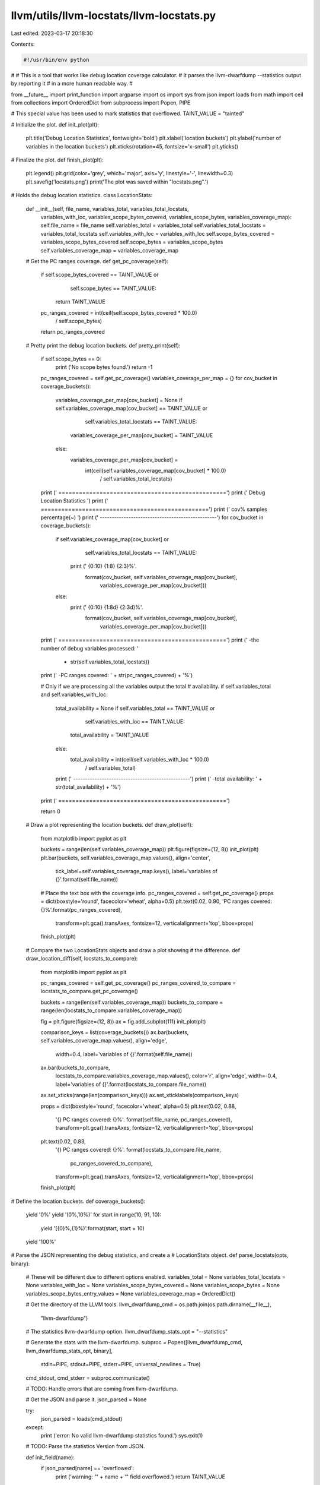 llvm/utils/llvm-locstats/llvm-locstats.py
=========================================

Last edited: 2023-03-17 20:18:30

Contents:

.. code-block:: py

    #!/usr/bin/env python
#
# This is a tool that works like debug location coverage calculator.
# It parses the llvm-dwarfdump --statistics output by reporting it
# in a more human readable way.
#

from __future__ import print_function
import argparse
import os
import sys
from json import loads
from math import ceil
from collections import OrderedDict
from subprocess import Popen, PIPE

# This special value has been used to mark statistics that overflowed.
TAINT_VALUE = "tainted"

# Initialize the plot.
def init_plot(plt):
  plt.title('Debug Location Statistics', fontweight='bold')
  plt.xlabel('location buckets')
  plt.ylabel('number of variables in the location buckets')
  plt.xticks(rotation=45, fontsize='x-small')
  plt.yticks()

# Finalize the plot.
def finish_plot(plt):
  plt.legend()
  plt.grid(color='grey', which='major', axis='y', linestyle='-', linewidth=0.3)
  plt.savefig('locstats.png')
  print('The plot was saved within "locstats.png".')

# Holds the debug location statistics.
class LocationStats:
  def __init__(self, file_name, variables_total, variables_total_locstats,
    variables_with_loc, variables_scope_bytes_covered, variables_scope_bytes,
    variables_coverage_map):
    self.file_name = file_name
    self.variables_total = variables_total
    self.variables_total_locstats = variables_total_locstats
    self.variables_with_loc = variables_with_loc
    self.scope_bytes_covered = variables_scope_bytes_covered
    self.scope_bytes = variables_scope_bytes
    self.variables_coverage_map = variables_coverage_map

  # Get the PC ranges coverage.
  def get_pc_coverage(self):
    if self.scope_bytes_covered == TAINT_VALUE or \
       self.scope_bytes == TAINT_VALUE:
      return TAINT_VALUE
    pc_ranges_covered = int(ceil(self.scope_bytes_covered * 100.0) \
                / self.scope_bytes)
    return pc_ranges_covered

  # Pretty print the debug location buckets.
  def pretty_print(self):
    if self.scope_bytes == 0:
      print ('No scope bytes found.')
      return -1

    pc_ranges_covered = self.get_pc_coverage()
    variables_coverage_per_map = {}
    for cov_bucket in coverage_buckets():
      variables_coverage_per_map[cov_bucket] = None
      if self.variables_coverage_map[cov_bucket] == TAINT_VALUE or \
         self.variables_total_locstats == TAINT_VALUE:
        variables_coverage_per_map[cov_bucket] = TAINT_VALUE
      else:
        variables_coverage_per_map[cov_bucket] = \
          int(ceil(self.variables_coverage_map[cov_bucket] * 100.0) \
                   / self.variables_total_locstats)

    print (' =================================================')
    print ('            Debug Location Statistics       ')
    print (' =================================================')
    print ('     cov%           samples         percentage(~)  ')
    print (' -------------------------------------------------')
    for cov_bucket in coverage_buckets():
      if self.variables_coverage_map[cov_bucket] or \
         self.variables_total_locstats == TAINT_VALUE:
        print ('   {0:10}     {1:8}              {2:3}%'. \
          format(cov_bucket, self.variables_coverage_map[cov_bucket], \
                 variables_coverage_per_map[cov_bucket]))
      else:
        print ('   {0:10}     {1:8d}              {2:3d}%'. \
          format(cov_bucket, self.variables_coverage_map[cov_bucket], \
                 variables_coverage_per_map[cov_bucket]))
    print (' =================================================')
    print (' -the number of debug variables processed: ' \
      + str(self.variables_total_locstats))
    print (' -PC ranges covered: ' + str(pc_ranges_covered) + '%')

    # Only if we are processing all the variables output the total
    # availability.
    if self.variables_total and self.variables_with_loc:
      total_availability = None
      if self.variables_total == TAINT_VALUE or \
         self.variables_with_loc == TAINT_VALUE:
        total_availability = TAINT_VALUE
      else:
        total_availability = int(ceil(self.variables_with_loc * 100.0) \
                                      / self.variables_total)
      print (' -------------------------------------------------')
      print (' -total availability: ' + str(total_availability) + '%')
    print (' =================================================')

    return 0

  # Draw a plot representing the location buckets.
  def draw_plot(self):
    from matplotlib import pyplot as plt

    buckets = range(len(self.variables_coverage_map))
    plt.figure(figsize=(12, 8))
    init_plot(plt)
    plt.bar(buckets, self.variables_coverage_map.values(), align='center',
            tick_label=self.variables_coverage_map.keys(),
            label='variables of {}'.format(self.file_name))

    # Place the text box with the coverage info.
    pc_ranges_covered = self.get_pc_coverage()
    props = dict(boxstyle='round', facecolor='wheat', alpha=0.5)
    plt.text(0.02, 0.90, 'PC ranges covered: {}%'.format(pc_ranges_covered),
             transform=plt.gca().transAxes, fontsize=12,
             verticalalignment='top', bbox=props)

    finish_plot(plt)

  # Compare the two LocationStats objects and draw a plot showing
  # the difference.
  def draw_location_diff(self, locstats_to_compare):
    from matplotlib import pyplot as plt

    pc_ranges_covered = self.get_pc_coverage()
    pc_ranges_covered_to_compare = locstats_to_compare.get_pc_coverage()

    buckets = range(len(self.variables_coverage_map))
    buckets_to_compare = range(len(locstats_to_compare.variables_coverage_map))

    fig = plt.figure(figsize=(12, 8))
    ax = fig.add_subplot(111)
    init_plot(plt)

    comparison_keys = list(coverage_buckets())
    ax.bar(buckets, self.variables_coverage_map.values(), align='edge',
           width=0.4,
           label='variables of {}'.format(self.file_name))
    ax.bar(buckets_to_compare,
           locstats_to_compare.variables_coverage_map.values(),
           color='r', align='edge', width=-0.4,
           label='variables of {}'.format(locstats_to_compare.file_name))
    ax.set_xticks(range(len(comparison_keys)))
    ax.set_xticklabels(comparison_keys)

    props = dict(boxstyle='round', facecolor='wheat', alpha=0.5)
    plt.text(0.02, 0.88,
             '{} PC ranges covered: {}%'. \
             format(self.file_name, pc_ranges_covered),
             transform=plt.gca().transAxes, fontsize=12,
             verticalalignment='top', bbox=props)
    plt.text(0.02, 0.83,
             '{} PC ranges covered: {}%'. \
             format(locstats_to_compare.file_name,
                    pc_ranges_covered_to_compare),
             transform=plt.gca().transAxes, fontsize=12,
             verticalalignment='top', bbox=props)

    finish_plot(plt)

# Define the location buckets.
def coverage_buckets():
  yield '0%'
  yield '(0%,10%)'
  for start in range(10, 91, 10):
    yield '[{0}%,{1}%)'.format(start, start + 10)
  yield '100%'

# Parse the JSON representing the debug statistics, and create a
# LocationStats object.
def parse_locstats(opts, binary):
  # These will be different due to different options enabled.
  variables_total = None
  variables_total_locstats = None
  variables_with_loc = None
  variables_scope_bytes_covered = None
  variables_scope_bytes = None
  variables_scope_bytes_entry_values = None
  variables_coverage_map = OrderedDict()

  # Get the directory of the LLVM tools.
  llvm_dwarfdump_cmd = os.path.join(os.path.dirname(__file__), \
                                    "llvm-dwarfdump")
  # The statistics llvm-dwarfdump option.
  llvm_dwarfdump_stats_opt = "--statistics"

  # Generate the stats with the llvm-dwarfdump.
  subproc = Popen([llvm_dwarfdump_cmd, llvm_dwarfdump_stats_opt, binary], \
                  stdin=PIPE, stdout=PIPE, stderr=PIPE, \
                  universal_newlines = True)
  cmd_stdout, cmd_stderr = subproc.communicate()

  # TODO: Handle errors that are coming from llvm-dwarfdump.

  # Get the JSON and parse it.
  json_parsed = None

  try:
    json_parsed = loads(cmd_stdout)
  except:
    print ('error: No valid llvm-dwarfdump statistics found.')
    sys.exit(1)

  # TODO: Parse the statistics Version from JSON.

  def init_field(name):
    if json_parsed[name] == 'overflowed':
      print ('warning: "' + name + '" field overflowed.')
      return TAINT_VALUE
    return json_parsed[name]

  if opts.only_variables:
    # Read the JSON only for local variables.
    variables_total_locstats = \
      init_field('#local vars processed by location statistics')
    variables_scope_bytes_covered = \
      init_field('sum_all_local_vars(#bytes in parent scope covered' \
                  ' by DW_AT_location)')
    variables_scope_bytes = \
      init_field('sum_all_local_vars(#bytes in parent scope)')
    if not opts.ignore_debug_entry_values:
      for cov_bucket in coverage_buckets():
        cov_category = "#local vars with {} of parent scope covered " \
                       "by DW_AT_location".format(cov_bucket)
        variables_coverage_map[cov_bucket] = init_field(cov_category)
    else:
      variables_scope_bytes_entry_values = \
        init_field('sum_all_local_vars(#bytes in parent scope ' \
                    'covered by DW_OP_entry_value)')
      if variables_scope_bytes_covered != TAINT_VALUE and \
         variables_scope_bytes_entry_values != TAINT_VALUE:
        variables_scope_bytes_covered = variables_scope_bytes_covered \
           - variables_scope_bytes_entry_values
      for cov_bucket in coverage_buckets():
        cov_category = \
          "#local vars - entry values with {} of parent scope " \
          "covered by DW_AT_location".format(cov_bucket)
        variables_coverage_map[cov_bucket] = init_field(cov_category)
  elif opts.only_formal_parameters:
    # Read the JSON only for formal parameters.
    variables_total_locstats = \
      init_field('#params processed by location statistics')
    variables_scope_bytes_covered = \
      init_field('sum_all_params(#bytes in parent scope covered ' \
                  'by DW_AT_location)')
    variables_scope_bytes = \
      init_field('sum_all_params(#bytes in parent scope)')
    if not opts.ignore_debug_entry_values:
      for cov_bucket in coverage_buckets():
        cov_category = "#params with {} of parent scope covered " \
                       "by DW_AT_location".format(cov_bucket)
        variables_coverage_map[cov_bucket] = init_field(cov_category)
    else:
      variables_scope_bytes_entry_values = \
        init_field('sum_all_params(#bytes in parent scope covered ' \
                    'by DW_OP_entry_value)')
      if variables_scope_bytes_covered != TAINT_VALUE and \
         variables_scope_bytes_entry_values != TAINT_VALUE:
        variables_scope_bytes_covered = variables_scope_bytes_covered \
          - variables_scope_bytes_entry_values
      for cov_bucket in coverage_buckets():
        cov_category = \
          "#params - entry values with {} of parent scope covered" \
          " by DW_AT_location".format(cov_bucket)
        variables_coverage_map[cov_bucket] = init_field(cov_category)
  else:
    # Read the JSON for both local variables and formal parameters.
    variables_total = \
      init_field('#source variables')
    variables_with_loc = init_field('#source variables with location')
    variables_total_locstats = \
      init_field('#variables processed by location statistics')
    variables_scope_bytes_covered = \
      init_field('sum_all_variables(#bytes in parent scope covered ' \
                  'by DW_AT_location)')
    variables_scope_bytes = \
      init_field('sum_all_variables(#bytes in parent scope)')

    if not opts.ignore_debug_entry_values:
      for cov_bucket in coverage_buckets():
        cov_category = "#variables with {} of parent scope covered " \
                       "by DW_AT_location".format(cov_bucket)
        variables_coverage_map[cov_bucket] = init_field(cov_category)
    else:
      variables_scope_bytes_entry_values = \
        init_field('sum_all_variables(#bytes in parent scope covered ' \
                    'by DW_OP_entry_value)')
      if variables_scope_bytes_covered != TAINT_VALUE and \
         variables_scope_bytes_entry_values != TAINT_VALUE:
        variables_scope_bytes_covered = variables_scope_bytes_covered \
          - variables_scope_bytes_entry_values
      for cov_bucket in coverage_buckets():
        cov_category = \
          "#variables - entry values with {} of parent scope covered " \
          "by DW_AT_location".format(cov_bucket)
        variables_coverage_map[cov_bucket] = init_field(cov_category)

  return LocationStats(binary, variables_total, variables_total_locstats,
                       variables_with_loc, variables_scope_bytes_covered,
                       variables_scope_bytes, variables_coverage_map)

# Parse the program arguments.
def parse_program_args(parser):
  parser.add_argument('--only-variables', action='store_true', default=False,
            help='calculate the location statistics only for local variables')
  parser.add_argument('--only-formal-parameters', action='store_true',
            default=False,
            help='calculate the location statistics only for formal parameters')
  parser.add_argument('--ignore-debug-entry-values', action='store_true',
            default=False,
            help='ignore the location statistics on locations with '
                 'entry values')
  parser.add_argument('--draw-plot', action='store_true', default=False,
            help='show histogram of location buckets generated (requires '
                 'matplotlib)')
  parser.add_argument('--compare', action='store_true', default=False,
            help='compare the debug location coverage on two files provided, '
                 'and draw a plot showing the difference  (requires '
                 'matplotlib)')
  parser.add_argument('file_names', nargs='+', type=str, help='file to process')

  return parser.parse_args()

# Verify that the program inputs meet the requirements.
def verify_program_inputs(opts):
  if len(sys.argv) < 2:
    print ('error: Too few arguments.')
    return False

  if opts.only_variables and opts.only_formal_parameters:
    print ('error: Please use just one --only* option.')
    return False

  if not opts.compare and len(opts.file_names) != 1:
    print ('error: Please specify only one file to process.')
    return False

  if opts.compare and len(opts.file_names) != 2:
    print ('error: Please specify two files to process.')
    return False

  if opts.draw_plot or opts.compare:
    try:
      import matplotlib
    except ImportError:
      print('error: matplotlib not found.')
      return False

  return True

def Main():
  parser = argparse.ArgumentParser()
  opts = parse_program_args(parser)

  if not verify_program_inputs(opts):
    parser.print_help()
    sys.exit(1)

  binary_file = opts.file_names[0]
  locstats = parse_locstats(opts, binary_file)

  if not opts.compare:
    if opts.draw_plot:
      # Draw a histogram representing the location buckets.
      locstats.draw_plot()
    else:
      # Pretty print collected info on the standard output.
      if locstats.pretty_print() == -1:
        sys.exit(0)
  else:
    binary_file_to_compare = opts.file_names[1]
    locstats_to_compare = parse_locstats(opts, binary_file_to_compare)
    # Draw a plot showing the difference in debug location coverage between
    # two files.
    locstats.draw_location_diff(locstats_to_compare)

if __name__ == '__main__':
  Main()
  sys.exit(0)


